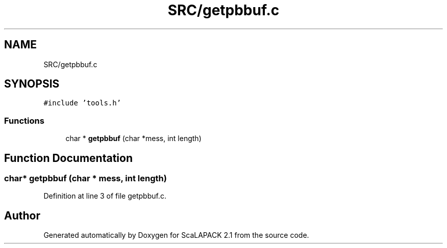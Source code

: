 .TH "SRC/getpbbuf.c" 3 "Sat Nov 16 2019" "Version 2.1" "ScaLAPACK 2.1" \" -*- nroff -*-
.ad l
.nh
.SH NAME
SRC/getpbbuf.c
.SH SYNOPSIS
.br
.PP
\fC#include 'tools\&.h'\fP
.br

.SS "Functions"

.in +1c
.ti -1c
.RI "char * \fBgetpbbuf\fP (char *mess, int length)"
.br
.in -1c
.SH "Function Documentation"
.PP 
.SS "char* getpbbuf (char        * mess, int length)"

.PP
Definition at line 3 of file getpbbuf\&.c\&.
.SH "Author"
.PP 
Generated automatically by Doxygen for ScaLAPACK 2\&.1 from the source code\&.
